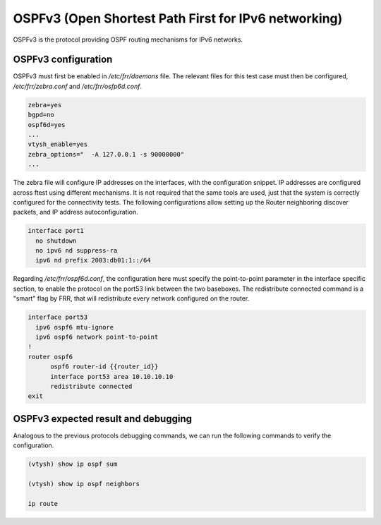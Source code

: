 .. _ospfv3:

OSPFv3 (Open Shortest Path First for IPv6 networking)
-----------------------------------------------------

OSPFv3 is the protocol providing OSPF routing mechanisms for IPv6 networks.

OSPFv3 configuration
^^^^^^^^^^^^^^^^^^^^

OSPFv3 must first be enabled in `/etc/frr/daemons` file. The relevant files for this test case must then be
configured, `/etc/frr/zebra.conf` and `/etc/frr/osfp6d.conf`. 

.. code-block:: bash

  zebra=yes
  bgpd=no
  ospf6d=yes
  ...
  vtysh_enable=yes
  zebra_options="  -A 127.0.0.1 -s 90000000"
  ...

The zebra file will configure IP addresses on the interfaces, with the configuration snippet. IP addresses
are configured across ftest using different mechanisms. It is not required that the same tools are used,
just that the system is correctly configured for the connectivity tests. The following configurations allow
setting up the Router neighboring discover packets, and IP address autoconfiguration.

.. code-block:: bash

  interface port1
    no shutdown
    no ipv6 nd suppress-ra
    ipv6 nd prefix 2003:db01:1::/64

Regarding `/etc/frr/ospf6d.conf`, the configuration here must specify the point-to-point parameter in the
interface specific section, to enable the protocol on the port53 link between the two baseboxes.
The redistribute connected command is a "smart" flag by FRR, that will redistribute every network configured
on the router.

.. code-block:: bash

  interface port53
    ipv6 ospf6 mtu-ignore
    ipv6 ospf6 network point-to-point
  !
  router ospf6
  	ospf6 router-id {{router_id}}
  	interface port53 area 10.10.10.10
  	redistribute connected
  exit

OSPFv3 expected result and debugging
^^^^^^^^^^^^^^^^^^^^^^^^^^^^^^^^^^^^

Analogous to the previous protocols debugging commands, we can run the following commands to verify the configuration.

.. code-block:: bash

  (vtysh) show ip ospf sum
  
  (vtysh) show ip ospf neighbors
  
  ip route
